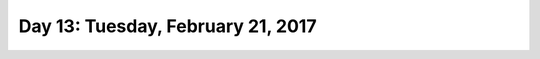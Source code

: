 **********************************
Day 13: Tuesday, February 21, 2017
**********************************
